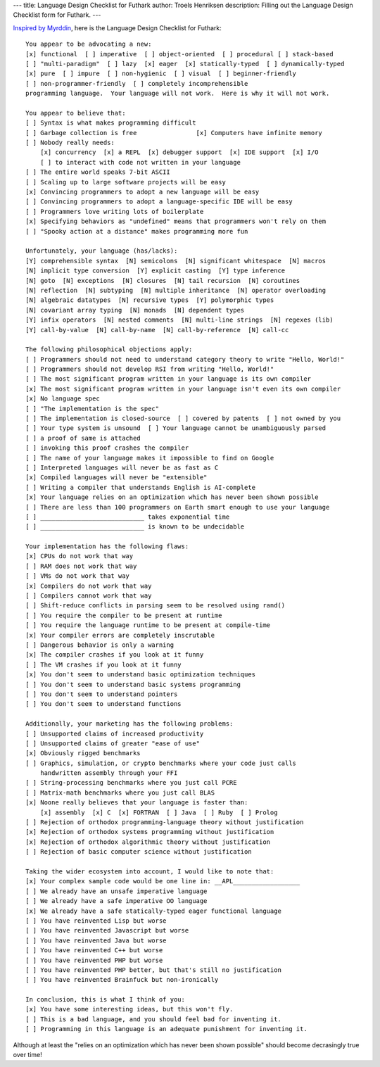 ---
title: Language Design Checklist for Futhark
author: Troels Henriksen
description: Filling out the Language Design Checklist form for Futhark.
---

`Inspired by Myrddin <http://myrlang.org/lang-checklist>`_, here is
the Language Design Checklist for Futhark::

  You appear to be advocating a new:
  [x] functional  [ ] imperative  [ ] object-oriented  [ ] procedural [ ] stack-based
  [ ] "multi-paradigm"  [ ] lazy  [x] eager  [x] statically-typed  [ ] dynamically-typed
  [x] pure  [ ] impure  [ ] non-hygienic  [ ] visual  [ ] beginner-friendly
  [ ] non-programmer-friendly  [ ] completely incomprehensible
  programming language.  Your language will not work.  Here is why it will not work.

  You appear to believe that:
  [ ] Syntax is what makes programming difficult
  [ ] Garbage collection is free                [x] Computers have infinite memory
  [ ] Nobody really needs:
      [x] concurrency  [x] a REPL  [x] debugger support  [x] IDE support  [x] I/O
      [ ] to interact with code not written in your language
  [ ] The entire world speaks 7-bit ASCII
  [ ] Scaling up to large software projects will be easy
  [x] Convincing programmers to adopt a new language will be easy
  [ ] Convincing programmers to adopt a language-specific IDE will be easy
  [ ] Programmers love writing lots of boilerplate
  [x] Specifying behaviors as "undefined" means that programmers won't rely on them
  [ ] "Spooky action at a distance" makes programming more fun

  Unfortunately, your language (has/lacks):
  [Y] comprehensible syntax  [N] semicolons  [N] significant whitespace  [N] macros
  [N] implicit type conversion  [Y] explicit casting  [Y] type inference
  [N] goto  [N] exceptions  [N] closures  [N] tail recursion  [N] coroutines
  [N] reflection  [N] subtyping  [N] multiple inheritance  [N] operator overloading
  [N] algebraic datatypes  [N] recursive types  [Y] polymorphic types
  [N] covariant array typing  [N] monads  [N] dependent types
  [Y] infix operators  [N] nested comments  [N] multi-line strings  [N] regexes (lib)
  [Y] call-by-value  [N] call-by-name  [N] call-by-reference  [N] call-cc

  The following philosophical objections apply:
  [ ] Programmers should not need to understand category theory to write "Hello, World!"
  [ ] Programmers should not develop RSI from writing "Hello, World!"
  [ ] The most significant program written in your language is its own compiler
  [x] The most significant program written in your language isn't even its own compiler
  [x] No language spec
  [ ] "The implementation is the spec"
  [ ] The implementation is closed-source  [ ] covered by patents  [ ] not owned by you
  [ ] Your type system is unsound  [ ] Your language cannot be unambiguously parsed
  [ ] a proof of same is attached
  [ ] invoking this proof crashes the compiler
  [ ] The name of your language makes it impossible to find on Google
  [ ] Interpreted languages will never be as fast as C
  [x] Compiled languages will never be "extensible"
  [ ] Writing a compiler that understands English is AI-complete
  [x] Your language relies on an optimization which has never been shown possible
  [ ] There are less than 100 programmers on Earth smart enough to use your language
  [ ] ____________________________ takes exponential time
  [ ] ____________________________ is known to be undecidable

  Your implementation has the following flaws:
  [x] CPUs do not work that way
  [ ] RAM does not work that way
  [ ] VMs do not work that way
  [x] Compilers do not work that way
  [ ] Compilers cannot work that way
  [ ] Shift-reduce conflicts in parsing seem to be resolved using rand()
  [ ] You require the compiler to be present at runtime
  [ ] You require the language runtime to be present at compile-time
  [x] Your compiler errors are completely inscrutable
  [ ] Dangerous behavior is only a warning
  [x] The compiler crashes if you look at it funny
  [ ] The VM crashes if you look at it funny
  [x] You don't seem to understand basic optimization techniques
  [ ] You don't seem to understand basic systems programming
  [ ] You don't seem to understand pointers
  [ ] You don't seem to understand functions

  Additionally, your marketing has the following problems:
  [ ] Unsupported claims of increased productivity
  [ ] Unsupported claims of greater "ease of use"
  [x] Obviously rigged benchmarks
  [ ] Graphics, simulation, or crypto benchmarks where your code just calls
      handwritten assembly through your FFI
  [ ] String-processing benchmarks where you just call PCRE
  [ ] Matrix-math benchmarks where you just call BLAS
  [x] Noone really believes that your language is faster than:
      [x] assembly  [x] C  [x] FORTRAN  [ ] Java  [ ] Ruby  [ ] Prolog
  [ ] Rejection of orthodox programming-language theory without justification
  [x] Rejection of orthodox systems programming without justification
  [x] Rejection of orthodox algorithmic theory without justification
  [ ] Rejection of basic computer science without justification

  Taking the wider ecosystem into account, I would like to note that:
  [x] Your complex sample code would be one line in: __APL__________________
  [ ] We already have an unsafe imperative language
  [ ] We already have a safe imperative OO language
  [x] We already have a safe statically-typed eager functional language
  [ ] You have reinvented Lisp but worse
  [ ] You have reinvented Javascript but worse
  [ ] You have reinvented Java but worse
  [ ] You have reinvented C++ but worse
  [ ] You have reinvented PHP but worse
  [ ] You have reinvented PHP better, but that's still no justification
  [ ] You have reinvented Brainfuck but non-ironically

  In conclusion, this is what I think of you:
  [x] You have some interesting ideas, but this won't fly.
  [ ] This is a bad language, and you should feel bad for inventing it.
  [ ] Programming in this language is an adequate punishment for inventing it.

Although at least the "relies on  an optimization which has never been
shown possible" should become decrasingly true over time!
